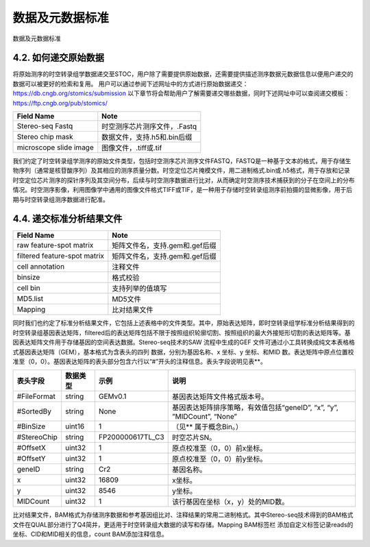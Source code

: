 数据及元数据标准
==============

数据及元数据标准


4.2.  如何递交原始数据
---------------------
将原始测序的时空转录组学数据递交至STOC，用户除了需要提供原始数据，还需要提供描述测序数据元数据信息以便用户递交的数据可以被更好的检索和复用。
用户可以通过参阅下述网址中的方式进行原始数据递交：
https://db.cngb.org/stomics/submission
以下章节将会帮助用户了解需要递交哪些数据，同时下述网址中可以查阅递交模板：
https://ftp.cngb.org/pub/stomics/

+------------------------+----------------------------+
|Field Name	         |Note                        |
+========================+============================+
|Stereo-seq Fastq	 |时空测序芯片测序文件，.Fastq|
+------------------------+----------------------------+
|Stereo chip mask	 |数据文件，支持.h5和.bin后缀 |
+------------------------+----------------------------+
|microscope slide image	 |图像文件，.tiff或.tif       |
+------------------------+----------------------------+
我们约定了时空转录组学测序的原始文件类型，包括时空测序芯片测序文件FASTQ，FASTQ是一种基于文本的格式，用于存储生物序列（通常是核苷酸序列）及其相应的测序质量分数。时空定位芯片掩模文件，用二进制格式.bin或.h5格式，用于存放和记录时空定位芯片测序的探针序列及其空间分布，后续与时空测序数据进行比对，从而确定时空测序技术捕获到的分子在空间上的分布情况。时空测序影像，利用图像学中通用的图像文件格式TIFF或TIF，是一种用于存储时空转录组测序前拍摄的显微影像，用于后期与时空转录组测序数据进行配准。

4.4.  递交标准分析结果文件
--------------------------
+----------------------------------+-------------------------------------+
|Field Name                        |Note                                 |
+==================================+=====================================+
|raw feature-spot matrix           |矩阵文件名，支持.gem和.gef后缀       |
+----------------------------------+-------------------------------------+
|filtered feature-spot matrix      |矩阵文件名，支持.gem和.gef后缀       |
+----------------------------------+-------------------------------------+
|cell annotation                   |注释文件                             |
+----------------------------------+-------------------------------------+
|binsize                           |格式校验                             |
+----------------------------------+-------------------------------------+
|cell bin                          |支持列举的值填写                     |
+----------------------------------+-------------------------------------+
|MD5.list                          |MD5文件                              |
+----------------------------------+-------------------------------------+
|Mapping                           |比对结果文件                         |
+----------------------------------+-------------------------------------+
同时我们也约定了标准分析结果文件，它包括上述表格中的文件类型。其中，原始表达矩阵，即时空转录组学标准分析结果得到的时空转录组基因表达矩阵，filtered后的表达矩阵包括不限于按照组织轮廓切割、按照组织的最大外接矩形切割的表达矩阵等。基因表达矩阵文件用于存储基因的空间表达数据。Stereo-seq技术的SAW 流程中生成的GEF 文件可通过小工具转换成纯文本表格格式基因表达矩阵（GEM），基本格式为含表头的四列
数据，分别为基因名称、x 坐标、y 坐标、和MID 数。表达矩阵中原点位置校准至（0，0）。基因表达矩阵的表头部分包含六行以“#”开头的注释信息。表头字段说明见表**。

+--------------+--------+----------------+----------------------------------------------------------------------+
|表头字段      |数据类型|示例            |说明                                                                  |
+==============+========+================+======================================================================+
|#FileFormat   |string  |GEMv0.1         |基因表达矩阵文件格式版本号。                                          |
+--------------+--------+----------------+----------------------------------------------------------------------+
|#SortedBy     |string  |None            |基因表达矩阵排序策略，有效值包括“geneID”, “x”, “y”, ”MIDCount”, “None”|
+--------------+--------+----------------+----------------------------------------------------------------------+
|#BinSize      |uint16  |1               |（见** 属于概念Bin。）                                                |
+--------------+--------+----------------+----------------------------------------------------------------------+
|#StereoChip   |string  |FP200000617TL_C3|时空芯片SN。                                                          |
+--------------+--------+----------------+----------------------------------------------------------------------+
|#OffsetX      |uint32  |1               |原点校准至（0，0）前x坐标。                                           |
+--------------+--------+----------------+----------------------------------------------------------------------+
|#OffsetY      |uint32  |1               |原点校准至（0，0）前y坐标。                                           |
+--------------+--------+----------------+----------------------------------------------------------------------+
|geneID        |string  |Cr2             |基因名称。                                                            |
+--------------+--------+----------------+----------------------------------------------------------------------+
|x             |uint32  |16809           |x坐标。                                                               |
+--------------+--------+----------------+----------------------------------------------------------------------+
|y             |uint32  |8546            |y坐标。                                                               |
+--------------+--------+----------------+----------------------------------------------------------------------+
|MIDCount      |uint32  |1               |该行基因在坐标（x，y）处的MID数。                                     |
+--------------+--------+----------------+----------------------------------------------------------------------+
比对结果文件，BAM格式为存储测序数据和参考基因组比对、注释结果的常用二进制格式。其中Stereo-seq技术得到的BAM格式文件在QUAL部分进行了Q4简并，更适用于时空转录组大数据的读写和存储。Mapping BAM标签栏 添加自定义标签记录reads的坐标、CID和MID相关的信息，count BAM添加注释信息。
